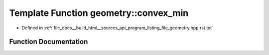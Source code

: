 .. _exhale_function_program__listing__file__geometry_8hpp_8rst_8txt_1a8143f89812fca762e08ba1a5d984c46b:

Template Function geometry::convex_min
======================================

- Defined in :ref:`file_docs__build_html__sources_api_program_listing_file_geometry.hpp.rst.txt`


Function Documentation
----------------------


.. doxygenfunction:: geometry::convex_min(const Range&, const Func&)
